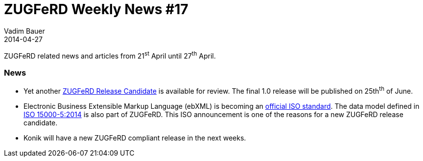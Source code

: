 = ZUGFeRD Weekly News #17
Vadim Bauer
2014-04-27
:jbake-type: post
:jbake-status: published
:jbake-tags: ZUGFeRD Weekly	
:idprefix:
:linkattrs:
:lnk_zf: http://www.ferd-net.de/front_content.php?idcat=231&lang=3
:lnk_pc: http://www.project-consult.de/ecm/news/2014/zugferd_datenmodell_ebxml_ist_jetzt_internationaler_iso_standard
:lnk_iso: http://www.iso.org/iso/home/store/catalogue_tc/catalogue_detail.htm?csnumber=61433


ZUGFeRD related news and articles from 21^st^ April until 27^th^ April. 
  
=== News

- Yet another {lnk_zf}[ZUGFeRD Release Candidate] is available for review. 
	The final 1.0 release will be published on 25th^th^ of June. 
- Electronic Business Extensible Markup Language (ebXML) is becoming an {lnk_pc}[official ISO standard]. 
  The data model defined in {lnk_iso}[ISO 15000-5:2014] is also part of ZUGFeRD. 
  This ISO announcement is one of the reasons for a new ZUGFeRD release candidate.
- Konik will have a new ZUGFeRD compliant release in the next weeks.
